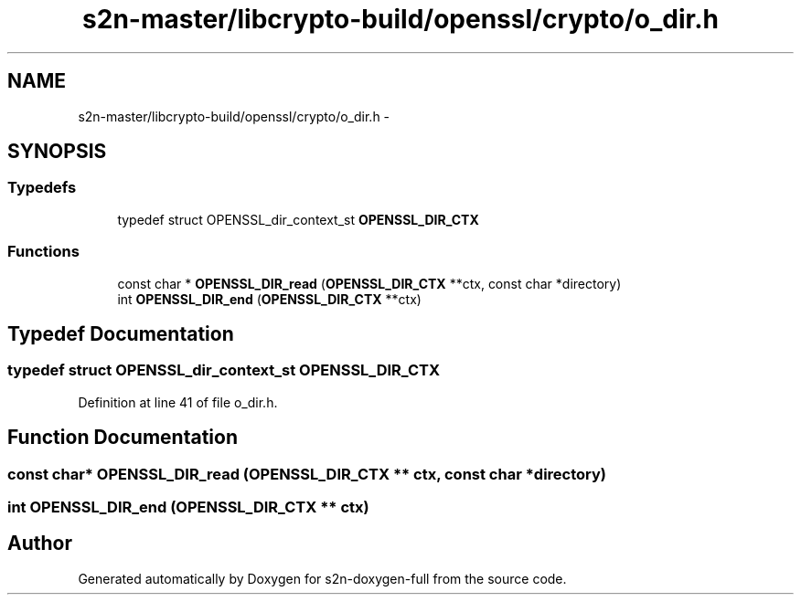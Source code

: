 .TH "s2n-master/libcrypto-build/openssl/crypto/o_dir.h" 3 "Fri Aug 19 2016" "s2n-doxygen-full" \" -*- nroff -*-
.ad l
.nh
.SH NAME
s2n-master/libcrypto-build/openssl/crypto/o_dir.h \- 
.SH SYNOPSIS
.br
.PP
.SS "Typedefs"

.in +1c
.ti -1c
.RI "typedef struct OPENSSL_dir_context_st \fBOPENSSL_DIR_CTX\fP"
.br
.in -1c
.SS "Functions"

.in +1c
.ti -1c
.RI "const char * \fBOPENSSL_DIR_read\fP (\fBOPENSSL_DIR_CTX\fP **ctx, const char *directory)"
.br
.ti -1c
.RI "int \fBOPENSSL_DIR_end\fP (\fBOPENSSL_DIR_CTX\fP **ctx)"
.br
.in -1c
.SH "Typedef Documentation"
.PP 
.SS "typedef struct OPENSSL_dir_context_st \fBOPENSSL_DIR_CTX\fP"

.PP
Definition at line 41 of file o_dir\&.h\&.
.SH "Function Documentation"
.PP 
.SS "const char* OPENSSL_DIR_read (\fBOPENSSL_DIR_CTX\fP ** ctx, const char * directory)"

.SS "int OPENSSL_DIR_end (\fBOPENSSL_DIR_CTX\fP ** ctx)"

.SH "Author"
.PP 
Generated automatically by Doxygen for s2n-doxygen-full from the source code\&.
